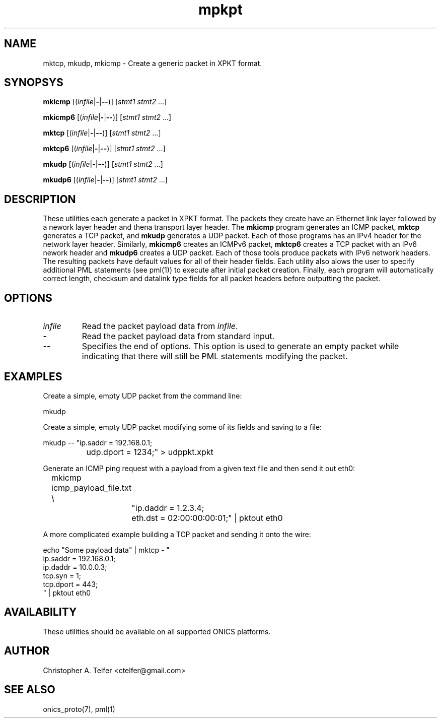 .TH "mpkpt" 1 "March 2015" "ONICS 1.0"
.SH NAME
mktcp, mkudp, mkicmp
- Create a generic packet in XPKT format.
.P
.SH SYNOPSYS
\fBmkicmp\fP [(\fIinfile\fP|\fB-\fP|\fB--\fP)] [\fIstmt1\fP \fIstmt2\fP ...]
.P
\fBmkicmp6\fP [(\fIinfile\fP|\fB-\fP|\fB--\fP)] [\fIstmt1\fP \fIstmt2\fP ...]
.P
\fBmktcp\fP [(\fIinfile\fP|\fB-\fP|\fB--\fP)] [\fIstmt1\fP \fIstmt2\fP ...]
.P
\fBmktcp6\fP [(\fIinfile\fP|\fB-\fP|\fB--\fP)] [\fIstmt1\fP \fIstmt2\fP ...]
.P
\fBmkudp\fP [(\fIinfile\fP|\fB-\fP|\fB--\fP)] [\fIstmt1\fP \fIstmt2\fP ...]
.P
\fBmkudp6\fP [(\fIinfile\fP|\fB-\fP|\fB--\fP)] [\fIstmt1\fP \fIstmt2\fP ...]
.P
.P
.SH DESCRIPTION
These utilities each generate a packet in XPKT format.  The packets they
create have an Ethernet link layer followed by a nework layer header and
thena transport layer header.  The \fBmkicmp\fP program generates an
ICMP packet, \fBmktcp\fP generates a TCP packet, and \fBmkudp\fP
generates a UDP packet.  Each of those programs has an IPv4 header for
the network layer header.  Similarly, \fBmkicmp6\fP creates an ICMPv6
packet, \fBmktcp6\fP creates a TCP packet with an IPv6 nework header and
\fBmkudp6\fP creates a UDP packet.  Each of those tools produce packets
with IPv6 network headers.  The resulting packets have default values
for all of their header fields.  Each utility also alows the user to
specify additional PML statements (see pml(1)) to execute after initial
packet creation.  Finally, each program will automatically correct
length, checksum and datalink type fields for all packet headers before
outputting the packet.
.P
.SH OPTIONS
.P
.IP "\fIinfile\fP"
Read the packet payload data from \fIinfile\fP.
.IP "\fB-\fP"
Read the packet payload data from standard input.
.IP "\fB--\fP"
Specifies the end of options.  This option is used to generate an empty
packet while indicating that there will still be PML statements
modifying the packet.
.P
.SH EXAMPLES
.P
Create a simple, empty UDP packet from the command line:
.nf

        mkudp

.fi
.P
Create a simple, empty UDP packet modifying some of its fields and
saving to a file:
.nf

        mkudp -- "ip.saddr = 192.168.0.1; 
		  udp.dport = 1234;" > udppkt.xpkt

.fi
.P
Generate an ICMP ping request with a payload from a given text file
and then send it out eth0:
.nf

	mkicmp icmp_payload_file.txt \\
		"ip.daddr = 1.2.3.4; 
		 eth.dst = 02:00:00:00:01;" | pktout eth0

.fi
.P
A more complicated example building a TCP packet and sending it
onto the wire:
.nf

        echo "Some payload data" | mktcp - "
                ip.saddr = 192.168.0.1; 
                ip.daddr = 10.0.0.3;
                tcp.syn = 1;
                tcp.dport = 443;
                " | pktout eth0 


.fi
.P
.SH AVAILABILITY
These utilities should be available on all supported ONICS platforms.
.P
.SH AUTHOR
Christopher A. Telfer <ctelfer@gmail.com>
.P
.SH "SEE ALSO"
onics_proto(7), pml(1)
